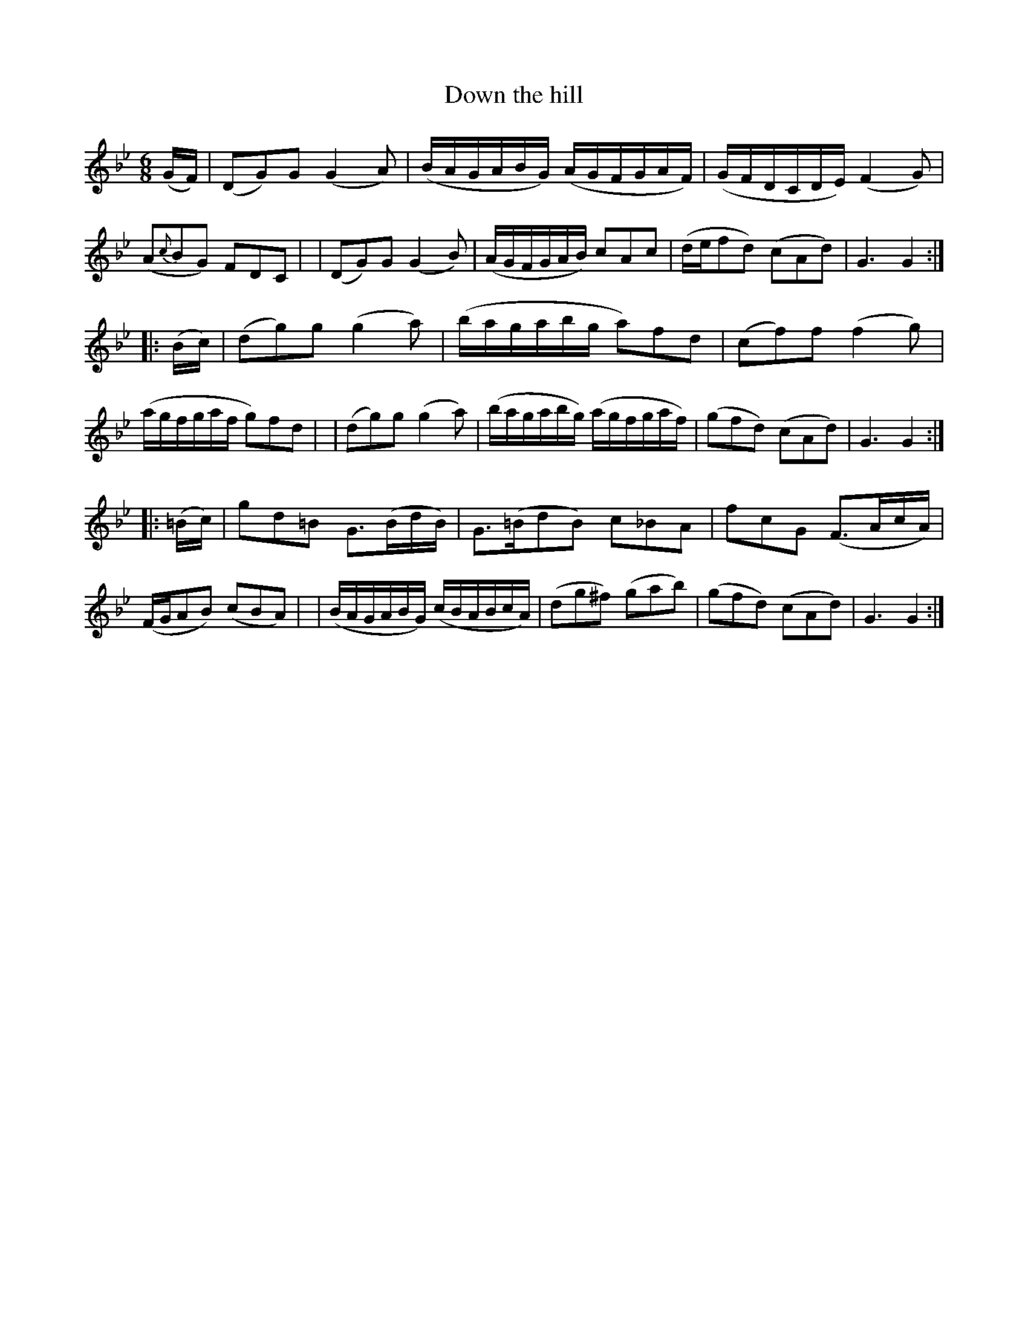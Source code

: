 X: 995
T: Down the hill
R: jig, waltz, air
%S: s:2 b:24(8+8+8)
B: Francis O'Neill: "The Dance Music of Ireland" (1907) #995
Z: Frank Nordberg - http://www.musicaviva.com
F: http://www.musicaviva.com/abc/tunes/ireland/oneill-1001/0995/oneill-1001-0995-1.abc
M: 6/8
L: 1/8
K: Gm
(G/F/) \
| (DG)G (G2A) | (B/A/G/A/B/G/) (A/G/F/G/A/F/) | (G/F/D/C/D/E/) (F2G) | (A{c}BG) FDC |\
| (DG)G (G2B) | (A/G/F/G/A/B/) cAc | (d/e/fd) (cAd) | G3 G2 :|
|: (B/c/) \
| (dg)g (g2a) | (b/a/g/a/b/g/ a)fd | (cf)f (f2g) | (a/g/f/g/a/f/ g)fd |\
| (dg)g (g2a) | (b/a/g/a/b/g/) (a/g/f/g/a/f/) | (gfd) (cAd) | G3G2 :|
|: (=B/c/) \
| gd=B G>(Bd/B/) | G>(=BdB) c_BA | fcG (F>Ac/A/) | (F/G/AB) (cBA) |\
| (B/A/G/A/B/G/) (c/B/A/B/c/A/) | (dg^f) (gab) | (gfd) (cAd) | G3G2 :|

